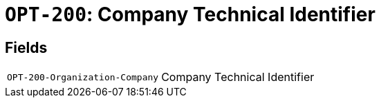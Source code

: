 = `OPT-200`: Company Technical Identifier
:navtitle: Business Terms

[horizontal]

== Fields
[horizontal]
  `OPT-200-Organization-Company`:: Company Technical Identifier
